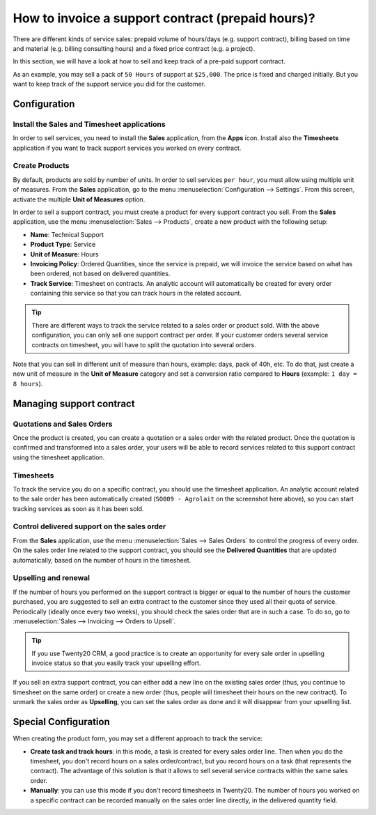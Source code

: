 ==================================================
How to invoice a support contract (prepaid hours)?
==================================================

There are different kinds of service sales: prepaid volume of hours/days
(e.g. support contract), billing based on time and material (e.g.
billing consulting hours) and a fixed price contract (e.g. a project).

In this section, we will have a look at how to sell and keep track of a
pre-paid support contract.

As an example, you may sell a pack of ``50 Hours`` of support at ``$25,000``.
The price is fixed and charged initially. But you want to keep track of
the support service you did for the customer.

Configuration
=============

Install the Sales and Timesheet applications
--------------------------------------------

In order to sell services, you need to install the **Sales** application,
from the **Apps** icon. Install also the **Timesheets** application if you want
to track support services you worked on every contract.

.. image:: media/support01.png
    :align: center

.. image:: media/support02.png
    :align: center

Create Products
---------------

By default, products are sold by number of units. In order to sell
services ``per hour``, you must allow using multiple unit of measures.
From the **Sales** application, go to the menu 
:menuselection:`Configuration --> Settings`.
From this screen, activate the multiple **Unit of Measures** option.

.. image:: media/support03.png
    :align: center

In order to sell a support contract, you must create a product for every
support contract you sell. From the **Sales** application, use the menu
:menuselection:`Sales --> Products`, create a new product with the following setup:

-   **Name**: Technical Support

-   **Product Type**: Service

-   **Unit of Measure**: Hours

-   **Invoicing Policy**: Ordered Quantities, since the service is
    prepaid, we will invoice the service based on what has been
    ordered, not based on delivered quantities.

-   **Track Service**: Timesheet on contracts. An analytic account will
    automatically be created for every order containing this service
    so that you can track hours in the related account.

.. image:: media/support04.png
    :align: center

.. tip:: 
    There are different ways to track the service related to a sales 
    order or product sold. With the above configuration, you can only 
    sell one support contract per order. If your customer orders 
    several service contracts on timesheet, you will have to split 
    the quotation into several orders.

Note that you can sell in different unit of measure than hours, example:
days, pack of 40h, etc. To do that, just create a new unit of measure in
the **Unit of Measure** category and set a conversion ratio compared to
**Hours** (example: ``1 day = 8 hours``).

Managing support contract
=========================

Quotations and Sales Orders
---------------------------

Once the product is created, you can create a quotation or a sales order
with the related product. Once the quotation is confirmed and
transformed into a sales order, your users will be able to record
services related to this support contract using the timesheet
application.

.. image:: media/support05.png
    :align: center

Timesheets
----------

To track the service you do on a specific contract, you should use the
timesheet application. An analytic account related to the sale order has
been automatically created (``SO009 - Agrolait`` on the screenshot here
above), so you can start tracking services as soon as it has been sold.

.. image:: media/support06.png
    :align: center

Control delivered support on the sales order
--------------------------------------------

From the **Sales** application, use the menu 
:menuselection:`Sales --> Sales Orders`  to control
the progress of every order. On the sales order line related to the
support contract, you should see the **Delivered Quantities** that are
updated automatically, based on the number of hours in the timesheet.

.. image:: media/support07.png
    :align: center

Upselling and renewal
---------------------

If the number of hours you performed on the support contract is bigger
or equal to the number of hours the customer purchased, you are 
suggested to sell an extra contract to the customer since they
used all their quota of service.
Periodically (ideally once every two weeks), you should check the sales
order that are in such a case.
To do so, go to :menuselection:`Sales --> Invoicing --> Orders to Upsell`.

.. tip::
    If you use Twenty20 CRM, a good practice is to create an opportunity for
    every sale order in upselling invoice status so that you easily track 
    your upselling effort.

If you sell an extra support contract, you can either add a new line on
the existing sales order (thus, you continue to timesheet on the same
order) or create a new order (thus, people will timesheet their hours on
the new contract). To unmark the sales order as **Upselling**, you can set
the sales order as done and it will disappear from your upselling list.

Special Configuration
=====================

When creating the product form, you may set a different approach to
track the service:

-   **Create task and track hours**: in this mode, a task is created for
    every sales order line. Then when you do the timesheet, you don't
    record hours on a sales order/contract, but you record hours on a
    task (that represents the contract). The advantage of this
    solution is that it allows to sell several service contracts
    within the same sales order.

-   **Manually**: you can use this mode if you don't record timesheets in
    Twenty20. The number of hours you worked on a specific contract can
    be recorded manually on the sales order line directly, in the
    delivered quantity field.

.. seealso::
    * :doc:`../../../inventory/settings/products/uom`
